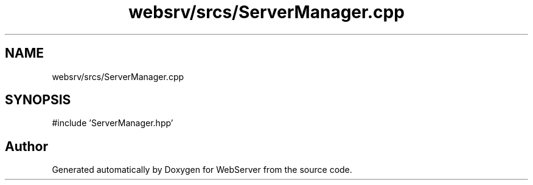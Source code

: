 .TH "websrv/srcs/ServerManager.cpp" 3 "WebServer" \" -*- nroff -*-
.ad l
.nh
.SH NAME
websrv/srcs/ServerManager.cpp
.SH SYNOPSIS
.br
.PP
\fR#include 'ServerManager\&.hpp'\fP
.br

.SH "Author"
.PP 
Generated automatically by Doxygen for WebServer from the source code\&.
